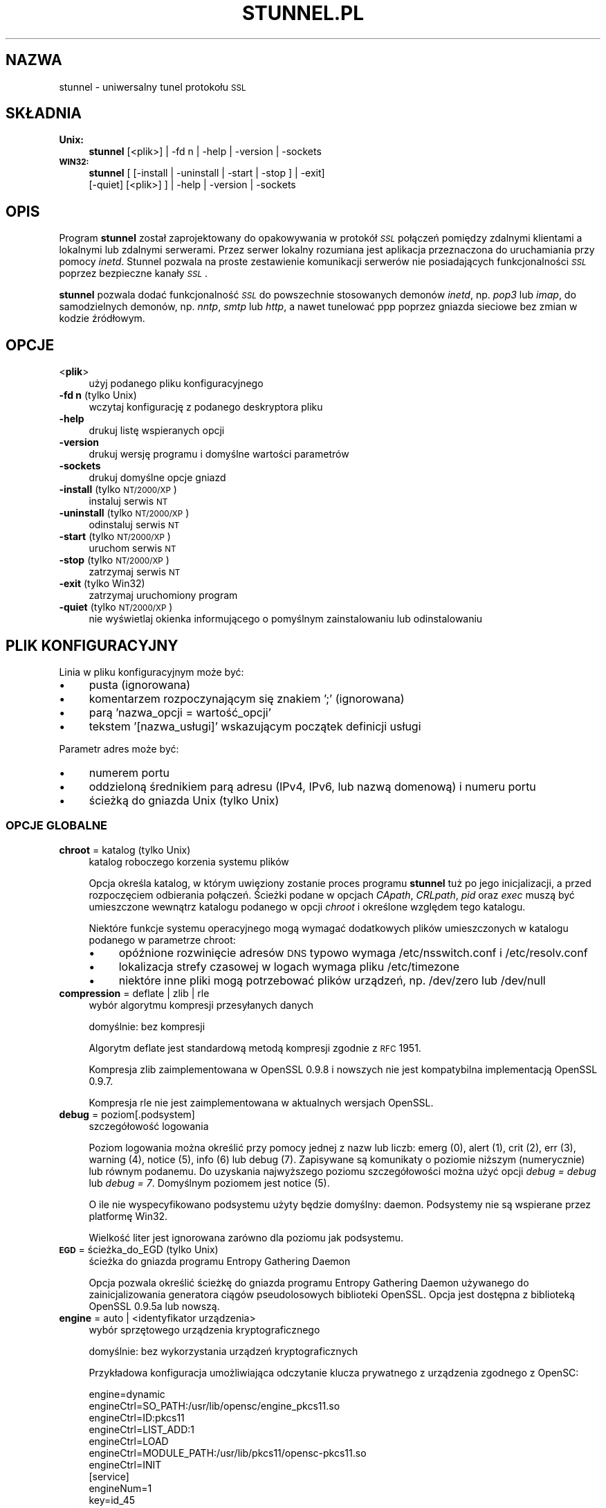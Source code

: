 .\" Automatically generated by Pod::Man 2.22 (Pod::Simple 3.07)
.\"
.\" Standard preamble:
.\" ========================================================================
.de Sp \" Vertical space (when we can't use .PP)
.if t .sp .5v
.if n .sp
..
.de Vb \" Begin verbatim text
.ft CW
.nf
.ne \\$1
..
.de Ve \" End verbatim text
.ft R
.fi
..
.\" Set up some character translations and predefined strings.  \*(-- will
.\" give an unbreakable dash, \*(PI will give pi, \*(L" will give a left
.\" double quote, and \*(R" will give a right double quote.  \*(C+ will
.\" give a nicer C++.  Capital omega is used to do unbreakable dashes and
.\" therefore won't be available.  \*(C` and \*(C' expand to `' in nroff,
.\" nothing in troff, for use with C<>.
.tr \(*W-
.ds C+ C\v'-.1v'\h'-1p'\s-2+\h'-1p'+\s0\v'.1v'\h'-1p'
.ie n \{\
.    ds -- \(*W-
.    ds PI pi
.    if (\n(.H=4u)&(1m=24u) .ds -- \(*W\h'-12u'\(*W\h'-12u'-\" diablo 10 pitch
.    if (\n(.H=4u)&(1m=20u) .ds -- \(*W\h'-12u'\(*W\h'-8u'-\"  diablo 12 pitch
.    ds L" ""
.    ds R" ""
.    ds C` ""
.    ds C' ""
'br\}
.el\{\
.    ds -- \|\(em\|
.    ds PI \(*p
.    ds L" ``
.    ds R" ''
'br\}
.\"
.\" Escape single quotes in literal strings from groff's Unicode transform.
.ie \n(.g .ds Aq \(aq
.el       .ds Aq '
.\"
.\" If the F register is turned on, we'll generate index entries on stderr for
.\" titles (.TH), headers (.SH), subsections (.SS), items (.Ip), and index
.\" entries marked with X<> in POD.  Of course, you'll have to process the
.\" output yourself in some meaningful fashion.
.ie \nF \{\
.    de IX
.    tm Index:\\$1\t\\n%\t"\\$2"
..
.    nr % 0
.    rr F
.\}
.el \{\
.    de IX
..
.\}
.\" ========================================================================
.\"
.IX Title "STUNNEL.PL 8"
.TH STUNNEL.PL 8 "2012.09.20" "4.54" "stunnel"
.\" For nroff, turn off justification.  Always turn off hyphenation; it makes
.\" way too many mistakes in technical documents.
.if n .ad l
.nh
.SH "NAZWA"
.IX Header "NAZWA"
stunnel \- uniwersalny tunel protokołu \s-1SSL\s0
.SH "SKŁADNIA"
.IX Header "SKŁADNIA"
.IP "\fBUnix:\fR" 4
.IX Item "Unix:"
\&\fBstunnel\fR [<plik>] | \-fd n | \-help | \-version | \-sockets
.IP "\fB\s-1WIN32:\s0\fR" 4
.IX Item "WIN32:"
\&\fBstunnel\fR [ [\-install | \-uninstall | \-start | \-stop ] | \-exit]
    [\-quiet] [<plik>] ] | \-help | \-version | \-sockets
.SH "OPIS"
.IX Header "OPIS"
Program \fBstunnel\fR został zaprojektowany do opakowywania w protokół \fI\s-1SSL\s0\fR
połączeń pomiędzy zdalnymi klientami a lokalnymi lub zdalnymi serwerami.
Przez serwer lokalny rozumiana jest aplikacja przeznaczona do uruchamiania
przy pomocy \fIinetd\fR.
Stunnel pozwala na proste zestawienie komunikacji serwerów nie posiadających
funkcjonalności \fI\s-1SSL\s0\fR poprzez bezpieczne kanały \fI\s-1SSL\s0\fR.
.PP
\&\fBstunnel\fR pozwala dodać funkcjonalność \fI\s-1SSL\s0\fR do powszechnie stosowanych
demonów \fIinetd\fR, np. \fIpop3\fR lub \fIimap\fR, do samodzielnych demonów,
np. \fInntp\fR, \fIsmtp\fR lub \fIhttp\fR, a nawet tunelować ppp poprzez gniazda sieciowe
bez zmian w kodzie źródłowym.
.SH "OPCJE"
.IX Header "OPCJE"
.IP "<\fBplik\fR>" 4
.IX Item "<plik>"
użyj podanego pliku konfiguracyjnego
.IP "\fB\-fd n\fR (tylko Unix)" 4
.IX Item "-fd n (tylko Unix)"
wczytaj konfigurację z podanego deskryptora pliku
.IP "\fB\-help\fR" 4
.IX Item "-help"
drukuj listę wspieranych opcji
.IP "\fB\-version\fR" 4
.IX Item "-version"
drukuj wersję programu i domyślne wartości parametrów
.IP "\fB\-sockets\fR" 4
.IX Item "-sockets"
drukuj domyślne opcje gniazd
.IP "\fB\-install\fR (tylko \s-1NT/2000/XP\s0)" 4
.IX Item "-install (tylko NT/2000/XP)"
instaluj serwis \s-1NT\s0
.IP "\fB\-uninstall\fR (tylko \s-1NT/2000/XP\s0)" 4
.IX Item "-uninstall (tylko NT/2000/XP)"
odinstaluj serwis \s-1NT\s0
.IP "\fB\-start\fR (tylko \s-1NT/2000/XP\s0)" 4
.IX Item "-start (tylko NT/2000/XP)"
uruchom serwis \s-1NT\s0
.IP "\fB\-stop\fR (tylko \s-1NT/2000/XP\s0)" 4
.IX Item "-stop (tylko NT/2000/XP)"
zatrzymaj serwis \s-1NT\s0
.IP "\fB\-exit\fR (tylko Win32)" 4
.IX Item "-exit (tylko Win32)"
zatrzymaj uruchomiony program
.IP "\fB\-quiet\fR (tylko \s-1NT/2000/XP\s0)" 4
.IX Item "-quiet (tylko NT/2000/XP)"
nie wyświetlaj okienka informującego o pomyślnym zainstalowaniu lub
odinstalowaniu
.SH "PLIK KONFIGURACYJNY"
.IX Header "PLIK KONFIGURACYJNY"
Linia w pliku konfiguracyjnym może być:
.IP "\(bu" 4
pusta (ignorowana)
.IP "\(bu" 4
komentarzem rozpoczynającym się znakiem ';' (ignorowana)
.IP "\(bu" 4
parą 'nazwa_opcji = wartość_opcji'
.IP "\(bu" 4
tekstem '[nazwa_usługi]' wskazującym początek definicji usługi
.PP
Parametr adres może być:
.IP "\(bu" 4
numerem portu
.IP "\(bu" 4
oddzieloną średnikiem parą adresu (IPv4, IPv6, lub nazwą domenową) i numeru portu
.IP "\(bu" 4
ścieżką do gniazda Unix (tylko Unix)
.SS "\s-1OPCJE\s0 \s-1GLOBALNE\s0"
.IX Subsection "OPCJE GLOBALNE"
.IP "\fBchroot\fR = katalog (tylko Unix)" 4
.IX Item "chroot = katalog (tylko Unix)"
katalog roboczego korzenia systemu plików
.Sp
Opcja określa katalog, w którym uwięziony zostanie proces programu
\&\fBstunnel\fR tuż po jego inicjalizacji, a przed rozpoczęciem odbierania
połączeń.  Ścieżki podane w opcjach \fICApath\fR, \fICRLpath\fR, \fIpid\fR
oraz \fIexec\fR muszą być umieszczone wewnątrz katalogu podanego w opcji
\&\fIchroot\fR i określone względem tego katalogu.
.Sp
Niektóre funkcje systemu operacyjnego mogą wymagać dodatkowych plików umieszczonych w katalogu podanego w parametrze chroot:
.RS 4
.IP "\(bu" 4
opóźnione rozwinięcie adresów \s-1DNS\s0 typowo wymaga /etc/nsswitch.conf i /etc/resolv.conf
.IP "\(bu" 4
lokalizacja strefy czasowej w logach wymaga pliku /etc/timezone
.IP "\(bu" 4
niektóre inne pliki mogą potrzebować plików urządzeń, np. /dev/zero lub /dev/null
.RE
.RS 4
.RE
.IP "\fBcompression\fR = deflate | zlib | rle" 4
.IX Item "compression = deflate | zlib | rle"
wybór algorytmu kompresji przesyłanych danych
.Sp
domyślnie: bez kompresji
.Sp
Algorytm deflate jest standardową metodą kompresji zgodnie z \s-1RFC\s0 1951.
.Sp
Kompresja zlib zaimplementowana w OpenSSL 0.9.8 i nowszych nie jest
kompatybilna implementacją OpenSSL 0.9.7.
.Sp
Kompresja rle nie jest zaimplementowana w aktualnych wersjach OpenSSL.
.IP "\fBdebug\fR = poziom[.podsystem]" 4
.IX Item "debug = poziom[.podsystem]"
szczegółowość logowania
.Sp
Poziom logowania można określić przy pomocy jednej z nazw lub liczb:
emerg (0), alert (1), crit (2), err (3), warning (4), notice (5),
info (6) lub debug (7).
Zapisywane są komunikaty o poziomie niższym (numerycznie) lub równym podanemu.
Do uzyskania najwyższego poziomu szczegółowości można użyć opcji
\&\fIdebug = debug\fR lub \fIdebug = 7\fR.  Domyślnym poziomem jest notice (5).
.Sp
O ile nie wyspecyfikowano podsystemu użyty będzie domyślny: daemon.
Podsystemy nie są wspierane przez platformę Win32.
.Sp
Wielkość liter jest ignorowana zarówno dla poziomu jak podsystemu.
.IP "\fB\s-1EGD\s0\fR = ścieżka_do_EGD (tylko Unix)" 4
.IX Item "EGD = ścieżka_do_EGD (tylko Unix)"
ścieżka do gniazda programu Entropy Gathering Daemon
.Sp
Opcja pozwala określić ścieżkę do gniazda programu Entropy Gathering Daemon
używanego do zainicjalizowania generatora ciągów pseudolosowych biblioteki
OpenSSL.  Opcja jest dostępna z biblioteką OpenSSL 0.9.5a lub nowszą.
.IP "\fBengine\fR = auto | <identyfikator urządzenia>" 4
.IX Item "engine = auto | <identyfikator urządzenia>"
wybór sprzętowego urządzenia kryptograficznego
.Sp
domyślnie: bez wykorzystania urządzeń kryptograficznych
.Sp
Przykładowa konfiguracja umożliwiająca odczytanie klucza prywatnego z
urządzenia zgodnego z OpenSC:
.Sp
.Vb 7
\&    engine=dynamic
\&    engineCtrl=SO_PATH:/usr/lib/opensc/engine_pkcs11.so
\&    engineCtrl=ID:pkcs11
\&    engineCtrl=LIST_ADD:1
\&    engineCtrl=LOAD
\&    engineCtrl=MODULE_PATH:/usr/lib/pkcs11/opensc\-pkcs11.so
\&    engineCtrl=INIT
\&
\&    [service]
\&    engineNum=1
\&    key=id_45
.Ve
.IP "\fBengineCtrl\fR = <command>[:<parameter>]" 4
.IX Item "engineCtrl = <command>[:<parameter>]"
konfiguracja urządzenia kryptograficznego
.Sp
Specjalne komendy \*(L"\s-1LOAD\s0\*(R" i \*(L"\s-1INIT\s0\*(R" pozwalają na załadowanie i inicjalizację
modułu kryptograficznego urządzenia.
.IP "\fBfips\fR = yes | no" 4
.IX Item "fips = yes | no"
Włącz lub wyłącz tryb \s-1FIPS\s0 140\-2.
.Sp
Opcja pozwala wyłączyć wejście w tryb \s-1FIPS\s0, jeśli stunnel został skompilowany
ze wsparciem dla \s-1FIPS\s0 140\-2.
.Sp
domyślnie: yes (pracuj w trybie \s-1FIPS\s0 140\-2)
.IP "\fBforeground\fR = yes | no (tylko Unix)" 4
.IX Item "foreground = yes | no (tylko Unix)"
tryb pierwszoplanowy
.Sp
Użycie tej opcji powoduje, że \fIstunnel\fR nie przechodzi w tło logując
swoje komunikaty na konsolę zamiast przez \fIsyslog\fR (o ile nie użyto
opcji \fIoutput\fR).
.IP "\fBoutput\fR = plik" 4
.IX Item "output = plik"
plik, do którego dopisane zostaną logi
.Sp
Użycie tej opcji powoduje dopisanie logów do podanego pliku.
.Sp
Do kierowaniakomunikatów na standardowe wyjście (na przykład po to, żeby
zalogować je programem splogger z pakietu daemontools) można podać jako
parametr urządzenie /dev/stdout.
.IP "\fBpid\fR = plik (tylko Unix)" 4
.IX Item "pid = plik (tylko Unix)"
położenie pliku z numerem procesu
.Sp
Jeżeli argument jest pusty plik nie zostanie stworzony.
.Sp
Jeżeli zdefiniowano katalog \fIchroot\fR, to ścieżka do \fIpid\fR jest określona
względem tego katalogu.
.IP "\fBRNDbytes\fR = liczba_bajtów" 4
.IX Item "RNDbytes = liczba_bajtów"
liczba bajtów do zainicjowania generatora pseudolosowego
.Sp
W wersjach biblioteki OpenSSL starszych niż 0.9.5a opcja ta określa
również liczbę bajtów wystarczających do zainicjowania \s-1PRNG\s0.
Nowsze wersje biblioteki mają wbudowaną funkcję określającą, czy
dostarczona ilość losowości jest wystarczająca do zainicjowania generatora.
.IP "\fBRNDfile\fR = plik" 4
.IX Item "RNDfile = plik"
ścieżka do pliku zawierającego losowe dane
.Sp
Biblioteka OpenSSL użyje danych z tego pliku do zainicjowania
generatora pseudolosowego.
.IP "\fBRNDoverwrite\fR = yes | no" 4
.IX Item "RNDoverwrite = yes | no"
nadpisz plik nowymi wartościami pseudolosowymi
.Sp
domyślnie: yes (nadpisz)
.IP "\fBservice\fR = nazwa_serwisu (tylko Unix)" 4
.IX Item "service = nazwa_serwisu (tylko Unix)"
użyj parametru jako nazwy serwisu dla biblioteki \s-1TCP\s0 Wrapper w trybie \fIinetd\fR
.Sp
domyślnie: stunnel
.IP "\fBsetgid\fR = identyfikator_grupy (tylko Unix)" 4
.IX Item "setgid = identyfikator_grupy (tylko Unix)"
grupa z której prawami pracował będzie \fIstunnel\fR
.IP "\fBsetuid\fR = identyfikator_użytkownika (tylko Unix)" 4
.IX Item "setuid = identyfikator_użytkownika (tylko Unix)"
użytkownik, z którego prawami pracował będzie \fIstunnel\fR
.IP "\fBsocket\fR = a|l|r:option=value[:value]" 4
.IX Item "socket = a|l|r:option=value[:value]"
ustaw opcję na akceptującym/lokalnym/zdalnym gnieździe
.Sp
Dla opcji linger wartości mają postać l_onof:l_linger.
Dla opcji time wartości mają postać tv_sec:tv_usec.
.Sp
Przykłady:
.Sp
.Vb 10
\&    socket = l:SO_LINGER=1:60
\&        ustaw jednominutowe przeterminowanie
\&        przy zamykaniu lokalnego gniazda
\&    socket = r:SO_OOBINLINE=yes
\&        umieść dane pozapasmowe (out\-of\-band)
\&        bezpośrednio w strumieniu danych
\&        wejściowych dla zdalnych gniazd
\&    socket = a:SO_REUSEADDR=no
\&        zablokuj ponowne używanie portu
\&        (domyślnie włączone)
\&    socket = a:SO_BINDTODEVICE=lo
\&        przyjmuj połączenia wyłącznie na
\&        interfejsie zwrotnym (ang. loopback)
.Ve
.IP "\fBsyslog\fR = yes | no (tylko Unix)" 4
.IX Item "syslog = yes | no (tylko Unix)"
włącz logowanie poprzez mechanizm syslog
.Sp
domyślnie: yes (włącz)
.IP "\fBtaskbar\fR = yes | no (tylko \s-1WIN32\s0)" 4
.IX Item "taskbar = yes | no (tylko WIN32)"
włącz ikonkę w prawym dolnym rogu ekranu
.Sp
domyślnie: yes (włącz)
.SS "\s-1OPCJE\s0 USŁUG"
.IX Subsection "OPCJE USŁUG"
Każda sekcja konfiguracji usługi zaczyna się jej nazwą ujętą w nawias
kwadratowy.  Nazwa usługi używana jest do kontroli dostępu przez
bibliotekę libwrap (\s-1TCP\s0 wrappers) oraz pozwala rozróżnić poszczególne
usługi w logach.
.PP
Jeżeli \fBstunnel\fR ma zostać użyty w trybie \fIinetd\fR, gdzie za odebranie
połączenia odpowiada osobny program (zwykle \fIinetd\fR, \fIxinetd\fR
lub \fItcpserver\fR), należy przeczytać sekcję \fI\s-1TRYB\s0 \s-1INETD\s0\fR poniżej.
.IP "\fBaccept\fR = [adres:]port" 4
.IX Item "accept = [adres:]port"
nasłuchuje na połączenia na podanym adresie i porcie
.Sp
Jeżeli nie został podany adres, \fIstunnel\fR domyślnie nasłuchuje
na wszystkich adresach IPv4 lokalnych interfejsów.
.Sp
Aby nasłuchiwać na wszystkich adresach IPv6 należy użyć:
.Sp
.Vb 1
\&    accept = :::port
.Ve
.IP "\fBCApath\fR = katalog_CA" 4
.IX Item "CApath = katalog_CA"
katalog Centrum Certyfikacji
.Sp
Opcja określa katalog, w którym \fBstunnel\fR będzie szukał certyfikatów,
jeżeli użyta została opcja \fIverify\fR.  Pliki z certyfikatami muszą
posiadać specjalne nazwy \s-1XXXXXXXX\s0.0, gdzie \s-1XXXXXXXX\s0 jest skrótem
kryptograficznym reprezentacji \s-1DER\s0 nazwy podmiotu certyfikatu.
.Sp
Funkcja skrótu została zmieniona w wersji 1.0.0 biblioteki OpenSSL.
Należy wykonać c_rehash przy zmianie OpenSSL 0.x.x na 1.x.x.
.Sp
Jeżeli zdefiniowano katalog \fIchroot\fR, to ścieżka do \fICApath\fR jest określona
względem tego katalogu.
.IP "\fBCAfile\fR = plik_CA" 4
.IX Item "CAfile = plik_CA"
plik Centrum Certyfikacji
.Sp
Opcja pozwala określić położenie pliku zawierającego certyfikaty używane
przez opcję \fIverify\fR.
.IP "\fBcert\fR = plik_pem" 4
.IX Item "cert = plik_pem"
plik z łańcuchem certyfikatów
.Sp
Opcja określa położenie pliku zawierającego certyfikaty używane przez
program \fBstunnel\fR do uwierzytelnienia się przed drugą stroną połączenia.
Certyfikat jest konieczny, aby używać programu w trybie serwera.
W trybie klienta certyfikat jest opcjonalny.
.IP "\fBciphers\fR = lista_szyfrów" 4
.IX Item "ciphers = lista_szyfrów"
lista dozwolonych szyfrów \s-1SSL\s0
.Sp
Parametrem tej opcji jest lista szyfrów, które będą użyte przy
otwieraniu nowych połączeń \s-1SSL\s0, np.:  \s-1DES\-CBC3\-SHA:IDEA\-CBC\-MD5\s0
.IP "\fBclient\fR = yes | no" 4
.IX Item "client = yes | no"
tryb kliencki (zdalna usługa używa \s-1SSL\s0)
.Sp
domyślnie: no (tryb serwerowy)
.IP "\fBconnect\fR = [adres:]port" 4
.IX Item "connect = [adres:]port"
połącz się ze zdalnym serwerem na podany port
.Sp
Jeżeli nie został podany adres, \fIstunnel\fR domyślnie łączy się
z lokalnym serwerem.
.Sp
Komenda może byc użyta wielokrotnie w pojedynczej sekcji
celem zapewnienia wysokiej niezawodności lub rozłożenia
ruchu pomiędzy wiele serwerów.
.IP "\fBCRLpath\fR = katalog_CRL" 4
.IX Item "CRLpath = katalog_CRL"
katalog List Odwołanych Certyfikatów (\s-1CRL\s0)
.Sp
Opcja określa katalog, w którym \fBstunnel\fR będzie szukał list \s-1CRL\s0,
jeżeli użyta została opcja \fIverify\fR.  Pliki z listami \s-1CRL\s0 muszą
posiadać specjalne nazwy \s-1XXXXXXXX\s0.r0, gdzie \s-1XXXXXXXX\s0 jest skrótem
listy \s-1CRL\s0.
.Sp
Funkcja skrótu została zmieniona w wersji 1.0.0 biblioteki OpenSSL.
Należy wykonać c_rehash przy zmianie OpenSSL 0.x.x na 1.x.x.
.Sp
Jeżeli zdefiniowano katalog \fIchroot\fR, to ścieżka do \fICRLpath\fR jest określona
względem tego katalogu.
.IP "\fBCRLfile\fR = plik_CRL" 4
.IX Item "CRLfile = plik_CRL"
plik List Odwołanych Certyfikatów (\s-1CRL\s0)
.Sp
Opcja pozwala określić położenie pliku zawierającego listy \s-1CRL\s0 używane
przez opcję \fIverify\fR.
.IP "\fBcurve\fR = nid" 4
.IX Item "curve = nid"
krzywa dla \s-1ECDH\s0
.Sp
Listę dostępnych krzywych można uzyskać poleceniem:
.Sp
.Vb 1
\&    openssl ecparam \-list_curves
.Ve
.Sp
domyślnie: prime256v1
.IP "\fBdelay\fR = yes | no" 4
.IX Item "delay = yes | no"
opóźnij rozwinięcie adresu \s-1DNS\s0 podanego w opcji \fIconnect\fR
.Sp
Opcja jest przydatna przy dynamicznym \s-1DNS\s0, albo gdy usługa \s-1DNS\s0 nie jest
dostępna przy starcie programu stunnel (klient \s-1VPN\s0, połączenie wdzwaniane).
.IP "\fBengineNum\fR = <numer urządzenia>" 4
.IX Item "engineNum = <numer urządzenia>"
wybierz urządzenie do odczyta klucza prywatnego
.Sp
Urządzenia są numerowane od 1 w górę.
.IP "\fBexec\fR = ścieżka_do_programu" 4
.IX Item "exec = ścieżka_do_programu"
wykonaj lokalny program przystosowany do pracy z superdemonem inetd
.Sp
Jeżeli zdefiniowano katalog \fIchroot\fR, to ścieżka do \fIexec\fR jest określona
względem tego katalogu.
.ie n .IP "\fBexecargs\fR = $0 $1 $2 ..." 4
.el .IP "\fBexecargs\fR = \f(CW$0\fR \f(CW$1\fR \f(CW$2\fR ..." 4
.IX Item "execargs = $0 $1 $2 ..."
argumenty do opcji \fIexec\fR włącznie z nazwą programu ($0)
.Sp
Cytowanie nie jest wspierane w obecnej wersji programu.
Argumenty są rozdzielone dowolną liczbą białych znaków.
.IP "\fBfailover\fR = rr | prio" 4
.IX Item "failover = rr | prio"
Strategia wybierania serwerów wyspecyfikowanych parametrami \*(L"connect\*(R".
.Sp
.Vb 2
\&    rr (round robin) \- sprawiedliwe rozłożenie obciążenia
\&    prio (priority) \- użyj kolejności opcji w pliku konfiguracyjnym
.Ve
.Sp
domyślnie: rr
.IP "\fBident\fR = nazwa_użytkownika" 4
.IX Item "ident = nazwa_użytkownika"
weryfikuj nazwę zdalnego użytkownika korzystając z protokołu \s-1IDENT\s0 (\s-1RFC\s0 1413)
.IP "\fBkey\fR = plik_klucza" 4
.IX Item "key = plik_klucza"
klucz prywatny do certyfikatu podanego w opcji \fIcert\fR
.Sp
Klucz prywatny jest potrzebny do uwierzytelnienia właściciela certyfikatu.
Ponieważ powinien on być zachowany w tajemnicy, prawa do jego odczytu
powinien mieć wyłącznie właściciel pliku.  W systemie Unix można to osiągnąć
komendą:
.Sp
.Vb 1
\&    chmod 600 keyfile
.Ve
.Sp
domyślnie: wartość opcji \fIcert\fR
.IP "\fBlibwrap\fR = yes | no" 4
.IX Item "libwrap = yes | no"
włącz lub wyłącz korzystanie z /etc/hosts.allow i /etc/hosts.deny.
.Sp
domyślnie: yes
.IP "\fBlocal\fR = serwer" 4
.IX Item "local = serwer"
\&\s-1IP\s0 źródła do nawiązywania zdalnych połączeń
.Sp
Domyślnie używane jest \s-1IP\s0 najbardziej zewnętrznego interfejsu w stronę
serwera, do którego nawiązywane jest połączenie.
.IP "\fBsni\fR = nazwa_usługi:nazwa_serwera (tryb serwera)" 4
.IX Item "sni = nazwa_usługi:nazwa_serwera (tryb serwera)"
Użyj usługi jako podrzędnej (virtualnego serwera) dla rozszerzenia \s-1TLS\s0 Server
Name Indication (\s-1RFC\s0 3546).
.Sp
\&\fInazwa_usługi\fR wskazuje usługę nadrzędną, która odbiera połączenia od klientów
przy pomocy opcji \fIaccept\fR.  \fInazwa_serwera\fR wskazuje nazwę serwera
wirtualnego.  Z pojedyńczą usługą nadrzędną powiązane jest zwykle wiele usług
podrzędnych.  Opcja \fIsni\fR może być rownież użyta wielokrotnie w ramach jednej
usługi podrzędnej.
.Sp
Zarówno usługa nadrzędna jak i podrzędna nie może być skonfigurowana w trybie
klienckim.  Opcja \fIconnect\fR usługi podrzędnej jest ignorowana w połączeniu z
opcją \fIprotocol\fR, gdyż połączenie do zdalnego serwera jest w tym wypadku
nawiązywane przed negocjacją \s-1TLS\s0.  Uwierzytelnienie przy pomocy biblioteki
libwrap jest realizowane dwukrotnie: najpierw dla usługi nadrzędnej po
odebraniu połączenia \s-1TCP\s0, a następnie dla usługi podrzędnej podczas negocjacji
\&\s-1TLS\s0.
.Sp
Opcja \fIsni\fR jest dostępna począwszy od wersji 1.0.0 biblioteki OpenSSL.
.IP "\fBsni\fR = nazwa_serwera (tryb klienta)" 4
.IX Item "sni = nazwa_serwera (tryb klienta)"
Użyj parametru jako wartości rozszerzenia \s-1TLS\s0 Server Name Indication
(\s-1RFC\s0 3546).
.Sp
Opcja \fIsni\fR jest dostępna począwszy od wersji 1.0.0 biblioteki OpenSSL.
.IP "\fB\s-1OCSP\s0\fR = \s-1URL\s0" 4
.IX Item "OCSP = URL"
serwer \s-1OCSP\s0 do weryfikacji certyfikatów
.IP "\fBOCSPflag\fR = flaga" 4
.IX Item "OCSPflag = flaga"
flaga serwera \s-1OCSP\s0
.Sp
aktualnie wspierane flagi: \s-1NOCERTS\s0, \s-1NOINTERN\s0 \s-1NOSIGS\s0, \s-1NOCHAIN\s0, \s-1NOVERIFY\s0,
\&\s-1NOEXPLICIT\s0, \s-1NOCASIGN\s0, \s-1NODELEGATED\s0, \s-1NOCHECKS\s0, \s-1TRUSTOTHER\s0, \s-1RESPID_KEY\s0, \s-1NOTIME\s0
.Sp
Aby wyspecyfikować kilka flag należy użyć \fIOCSPflag\fR wielokrotnie.
.IP "\fBoptions\fR = opcje_SSL" 4
.IX Item "options = opcje_SSL"
opcje biblioteki OpenSSL
.Sp
Parametrem jest nazwa opcji zgodnie z opisem w \fI\fISSL_CTX_set_options\fI\|(3ssl)\fR,
ale bez przedrostka \fI\s-1SSL_OP_\s0\fR.
Aby wyspecyfikować kilka opcji należy użyć \fIoptions\fR wielokrotnie.
.Sp
Na przykład dla zachowania kompatybilności z błędami implementacji \s-1SSL\s0
w programie Eudora można użyć opcji:
.Sp
.Vb 1
\&    options = DONT_INSERT_EMPTY_FRAGMENTS
.Ve
.IP "\fBprotocol\fR = protokół" 4
.IX Item "protocol = protokół"
negocjuj \s-1SSL\s0 podanym protokołem aplikacyjnym (np. \fIstarttls\fR lub \fIstls\fR)
.Sp
Opcji \fIprotocol\fR nie należy używać z szyfrowaniem \s-1SSL\s0 na osobnym porcie.
.Sp
Aktualnie wspierane protokoły:
.RS 4
.IP "\fIcifs\fR" 4
.IX Item "cifs"
Unieudokumentowane rozszerzenie protokołu \s-1CIFS\s0 wspierane przez serwer Samba.
Wsparcie dla tego rozrzeczenia zostało zarzucone w wersji 3.0.0 serwera Samba.
.IP "\fIconnect\fR" 4
.IX Item "connect"
Negocjacja \s-1RFC\s0 2817 \- \fIUpgrading to \s-1TLS\s0 Within \s-1HTTP/1\s0.1\fR, rozdział 5.2 \- \fIRequesting a Tunnel with \s-1CONNECT\s0\fR
.Sp
Ten protokół jest wspierany wyłącznie w trybie klienckim.
.IP "\fIimap\fR" 4
.IX Item "imap"
Negocjacja \s-1RFC\s0 2595 \- \fIUsing \s-1TLS\s0 with \s-1IMAP\s0, \s-1POP3\s0 and \s-1ACAP\s0\fR
.IP "\fInntp\fR" 4
.IX Item "nntp"
Negocjacja \s-1RFC\s0 4642 \- \fIUsing Transport Layer Security (\s-1TLS\s0) with Network News Transfer Protocol (\s-1NNTP\s0)\fR
.Sp
Ten protokół jest wspierany wyłącznie w trybie klienckim.
.IP "\fIpgsql\fR" 4
.IX Item "pgsql"
Negocjacja http://www.postgresql.org/docs/8.3/static/protocol\-flow.html#AEN73982
.IP "\fIpop3\fR" 4
.IX Item "pop3"
Negocjacja \s-1RFC\s0 2449 \- \fI\s-1POP3\s0 Extension Mechanism\fR
.IP "\fIproxy\fR" 4
.IX Item "proxy"
Przekazywanie adresu \s-1IP\s0 haproxy http://haproxy.1wt.eu/download/1.5/doc/proxy\-protocol.txt
.IP "\fIsmtp\fR" 4
.IX Item "smtp"
Negocjacja \s-1RFC\s0 2487 \- \fI\s-1SMTP\s0 Service Extension for Secure \s-1SMTP\s0 over \s-1TLS\s0\fR
.RE
.RS 4
.RE
.IP "\fBprotocolAuthentication\fR = uwierzytelnienie" 4
.IX Item "protocolAuthentication = uwierzytelnienie"
rodzaj uwierzytelnienia do negocjacji protokołu
.Sp
aktualnie wspierane: basic, \s-1NTLM\s0
.Sp
Obecnie typ uwierzytelnienia ma zastosowanie wyłącznie w protokole 'connect'.
.Sp
domyślnie: basic
.IP "\fBprotocolHost\fR = adres:port" 4
.IX Item "protocolHost = adres:port"
adres docelowy do negocjacji protokołu
.IP "\fBprotocolPassword\fR = hasło" 4
.IX Item "protocolPassword = hasło"
hasło do negocjacji protokołu
.IP "\fBprotocolUsername\fR = użytkownik" 4
.IX Item "protocolUsername = użytkownik"
nazwa użytkownika do negocjacji protokołu
.IP "\fBpty\fR = yes | no (tylko Unix)" 4
.IX Item "pty = yes | no (tylko Unix)"
alokuj pseudoterminal dla programu uruchamianego w opcji 'exec'
.IP "\fBrenegotiation\fR = yes | no" 4
.IX Item "renegotiation = yes | no"
pozwalaj na renegocjację \s-1SSL\s0
.Sp
Wśród zastosowań renegocjacji \s-1SSL\s0 są niektóre scenariusze uwierzytelnienia,
oraz renegocjacja kluczy dla długotrwałych połączeń.
.Sp
Z drugiej strony własność na może ułatwić trywialny atak DoS poprzez
wygenerowanie obciążenia procesora:
.Sp
http://vincent.bernat.im/en/blog/2011\-ssl\-dos\-mitigation.html
.Sp
Warto zauważyć, że zablokowanie renegocjacji \s-1SSL\s0 nie zebezpiecza w pełni
przed opisanym problemem.
.Sp
domyślnie: yes (o ile wspierane przez OpenSSL)
.IP "\fBreset\fR = yes | no" 4
.IX Item "reset = yes | no"
sygnalizuj wystąpienie błędu przy pomocy flagi \s-1TCP\s0 \s-1RST\s0
.Sp
Ta opcja nie jest wspierana na niektórych platformach.
.Sp
domyślnie: yes
.IP "\fBretry\fR = yes | no" 4
.IX Item "retry = yes | no"
połącz ponownie sekcję connect+exec po rozłączeniu
.Sp
domyślnie: no
.IP "\fBsessionCacheSize\fR = rozmiar" 4
.IX Item "sessionCacheSize = rozmiar"
rozmiar pamięci podręcznej sesji \s-1SSL\s0
.Sp
Parametr określa maksymalną liczbę pozycji wewnętrznej pamięci podręcznej
sesji.
.Sp
Wartość 0 oznacza brak ograniczenia rozmiaru.  Nie jest to zalecane dla
systemów produkcyjnych z uwagi na ryzyko ataku DoS przez wyczerpanie pamięci
\&\s-1RAM\s0.
.IP "\fBsessionCacheTimeout\fR = czas" 4
.IX Item "sessionCacheTimeout = czas"
przeterminowanie pamięci podręcznej sesji \s-1SSL\s0
.Sp
Parametr określa czas w sekundach, po którym sesja \s-1SSL\s0 zostanie usunięta z
pamięci podręcznej.
.IP "\fBsessiond\fR = adres:port" 4
.IX Item "sessiond = adres:port"
adres sessiond \- servera cache sesji \s-1SSL\s0
.IP "\fBsslVersion\fR = wersja" 4
.IX Item "sslVersion = wersja"
wersja protokołu \s-1SSL\s0
.Sp
Dozwolone opcje: all, SSLv2, SSLv3, TLSv1, TLSv1.1, TLSv1.2
.IP "\fBstack\fR = liczba_bajtów (z wyjątkiem modelu \s-1FORK\s0)" 4
.IX Item "stack = liczba_bajtów (z wyjątkiem modelu FORK)"
rozmiar stosu procesora wątku
.IP "\fBTIMEOUTbusy\fR = liczba_sekund" 4
.IX Item "TIMEOUTbusy = liczba_sekund"
czas oczekiwania na spodziewane dane
.IP "\fBTIMEOUTclose\fR = liczba_sekund" 4
.IX Item "TIMEOUTclose = liczba_sekund"
czas oczekiwania na close_notify (ustaw na 0, jeżeli klientem jest \s-1MSIE\s0)
.IP "\fBTIMEOUTconnect\fR = liczba_sekund" 4
.IX Item "TIMEOUTconnect = liczba_sekund"
czas oczekiwania na nawiązanie połączenia
.IP "\fBTIMEOUTidle\fR = liczba_sekund" 4
.IX Item "TIMEOUTidle = liczba_sekund"
maksymalny czas utrzymywania bezczynnego połączenia
.IP "\fBtransparent\fR = none | source | destination | both (tylko Unix)" 4
.IX Item "transparent = none | source | destination | both (tylko Unix)"
tryb przezroczystego proxy na wspieranych platformach
.Sp
Wspierane opcje:
.RS 4
.IP "\fBnone\fR" 4
.IX Item "none"
Zablokuj wsparcie dla przezroczystago proxy.  Jest to wartość domyślna.
.IP "\fBsource\fR" 4
.IX Item "source"
Przepisz adres, aby nawiązywane połączenie wydawało się pochodzić
bezpośrednio od klienta, a nie od programu \fIstunnel\fR.
.Sp
Opcja jest aktualnie obsługiwana w:
.RS 4
.IP "Trybie zdalnym (opcja \fIconnect\fR) w systemie \fILinux >=2.6.28\fR" 4
.IX Item "Trybie zdalnym (opcja connect) w systemie Linux >=2.6.28"
Konfiguracja wymaga następujących ustawień iptables oraz routingu
(na przykład w pliku /etc/rc.local lub analogicznym):
.Sp
.Vb 7
\&    iptables \-t mangle \-N DIVERT
\&    iptables \-t mangle \-A PREROUTING \-p tcp \-m socket \-j DIVERT
\&    iptables \-t mangle \-A DIVERT \-j MARK \-\-set\-mark 1
\&    iptables \-t mangle \-A DIVERT \-j ACCEPT
\&    ip rule add fwmark 1 lookup 100
\&    ip route add local 0.0.0.0/0 dev lo table 100
\&    echo 0 >/proc/sys/net/ipv4/conf/lo/rp_filter
.Ve
.Sp
Konfiguracja ta wymaga, aby \fBstunnel\fR był wykonywany jako root i bez opcji \fIsetuid\fR.
.IP "Trybie zdalnym (opcja \fIconnect\fR) w systemie \fILinux 2.2.x\fR" 4
.IX Item "Trybie zdalnym (opcja connect) w systemie Linux 2.2.x"
Konfiguracja ta wymaga skompilowania jądra z opcją \fItransparent proxy\fR.
Docelowa usługa musi być umieszczona na osobnej maszynie, do której routing
kierowany jest poprzez serwer stunnela.
.Sp
Dodatkowo \fBstunnel\fR powinien być wykonywany jako root i bez opcji \fIsetuid\fR.
.IP "Trybie zdalnym (opcja \fIconnect\fR) w systemie \fIFreeBSD >=8.0\fR" 4
.IX Item "Trybie zdalnym (opcja connect) w systemie FreeBSD >=8.0"
Konfiguracja ta wymaga skonfigurowania firewalla i routingu.
\&\fBstunnel\fR musi być wykonywany jako root i bez opcji \fIsetuid\fR.
.IP "Trybie lokalnym (opcja \fIexec\fR)" 4
.IX Item "Trybie lokalnym (opcja exec)"
Konfiguracja ta jest realizowana przy pomocy biblioteki \fIlibstunnel.so\fR.
Do załadowania biblioteki wykorzystywana jest zmienna środowiskowa _RLD_LIST na
platformie Tru64 lub \s-1LD_PRELOAD\s0 na innych platformach.
.RE
.RS 4
.RE
.IP "\fIdestination\fR" 4
.IX Item "destination"
Oryginalny adres docelowy jest używany zamiast opcji \fIconnect\fR.
.Sp
Przykładowana konfiguracja przezroczystego adresu docelowego:
.Sp
.Vb 4
\&    [transparent]
\&    client=yes
\&    accept=<port_stunnela>
\&    transparent=destination
.Ve
.Sp
Konfiguracja wymaga następujących ustawień iptables
(na przykład w pliku /etc/rc.local lub analogicznym):
.Sp
.Vb 2
\&    /sbin/iptables \-I INPUT \-i eth0 \-p tcp \-\-dport <port_stunnela> \-j ACCEPT
\&    /sbin/iptables \-t nat \-I PREROUTING \-i eth0 \-p tcp \-\-dport <port_przekierowany> \-j DNAT \-\-to\-destination <lokalne_ip>:<port_stunnela>
.Ve
.Sp
Przezroczysty adres docelowy jest aktualnie wspierany wyłącznie w systemie Linux.
.IP "\fIboth\fR" 4
.IX Item "both"
Użyj przezroczystego proxy zarówno dla adresu źródłowego jak i docelowego.
.RE
.RS 4
.Sp
Dla zapewnienia kompatybilności z wcześniejszymim wersjami wspierane są dwie
dodatkowe opcje:
.IP "\fIyes\fR" 4
.IX Item "yes"
Opcja została przemianowana na \fIsource\fR.
.IP "\fIno\fR" 4
.IX Item "no"
Opcja została przemianowana na \fInone\fR.
.RE
.RS 4
.RE
.IP "\fBverify\fR = poziom" 4
.IX Item "verify = poziom"
weryfikuj certyfikat drugiej strony połączenia
.RS 4
.IP "\fIpoziom 0\fR" 4
.IX Item "poziom 0"
zarządaj certyfikatu i zignoruj go
.IP "\fIpoziom 1\fR" 4
.IX Item "poziom 1"
weryfikuj, jeżeli został przedstawiony
.IP "\fIpoziom 2\fR" 4
.IX Item "poziom 2"
weryfikuj z zainstalowanym certyfikatem Centrum Certyfikacji
.IP "\fIpoziom 3\fR" 4
.IX Item "poziom 3"
weryfikuj z lokalnie zainstalowanym certyfikatem drugiej strony
.IP "\fIpoziom 4\fR" 4
.IX Item "poziom 4"
weryfikuj z certyfikatem drugiej strony ignorując łańcuch \s-1CA\s0
.IP "\fIdomyślnie\fR" 4
.IX Item "domyślnie"
nie weryfikuj
.RE
.RS 4
.RE
.SH "ZWRACANA WARTOŚĆ"
.IX Header "ZWRACANA WARTOŚĆ"
\&\fBstunnel\fR zwraca zero w przypadku sukcesu, lub wartość niezerową
w przypadku błędu.
.SH "SIGNAŁY"
.IX Header "SIGNAŁY"
Następujące sygnały mogą być użyte do sterowania programem w systemie Unix:
.IP "\s-1SIGHUP\s0" 4
.IX Item "SIGHUP"
Załaduj ponownie plik konfiguracyjny.
.Sp
Niektóre globalne opcje nie będą przeładowane:
.RS 4
.IP "\(bu" 4
chroot
.IP "\(bu" 4
foreground
.IP "\(bu" 4
pid
.IP "\(bu" 4
setgid
.IP "\(bu" 4
setuid
.RE
.RS 4
.Sp
Jeżeli wykorzystywana jest opcja 'setuid' stunnel nie będzie mógł załadować
ponownie konfiguracji wykorzystującej uprzywilejowane (<1024) porty.
.Sp
Jeżeli wykorzystywana jest opcja 'chroot' stunnel będzie szukał wszystkich
potrzebnych plików (łącznie z plikiem konfiguracyjnym, certyfikatami, logiem i
plikiem pid) wewnątrz katalogu wskazanego przez 'chroot'.
.RE
.IP "\s-1SIGUSR1\s0" 4
.IX Item "SIGUSR1"
Zamknij i otwórz ponownie log.
Funkcja ta może zostać użyta w skrypcie rotującym log programu stunnel.
.IP "\s-1SIGTERM\s0, \s-1SIGQUIT\s0, \s-1SIGINT\s0" 4
.IX Item "SIGTERM, SIGQUIT, SIGINT"
Zakończ działanie programu.
.PP
Skutek wysłania innych sygnałów jest niezdefiniowany.
.SH "PRZYKŁADY"
.IX Header "PRZYKŁADY"
Szyfrowanie połączeń do lokalnego serwera \fIimapd\fR można użyć:
.PP
.Vb 4
\&    [imapd]
\&    accept = 993
\&    exec = /usr/sbin/imapd
\&    execargs = imapd
.Ve
.PP
albo w trybie zdalnym:
.PP
.Vb 3
\&    [imapd]
\&    accept = 993
\&    connect = 143
.Ve
.PP
W połączeniu z programem \fIpppd\fR \fBstunnel\fR pozwala zestawić prosty \s-1VPN\s0.
Po stronie serwera nasłuchującego na porcie 2020 jego konfiguracja
może wyglądać następująco:
.PP
.Vb 5
\&    [vpn]
\&    accept = 2020
\&    exec = /usr/sbin/pppd
\&    execargs = pppd local
\&    pty = yes
.Ve
.PP
Poniższy plik konfiguracyjny może być wykorzystany do uruchomienia
programu \fBstunnel\fR w trybie \fIinetd\fR.  Warto zauważyć, że w pliku
konfiguracyjnym nie ma sekcji \fI[nazwa_usługi]\fR.
.PP
.Vb 2
\&    exec = /usr/sbin/imapd
\&    execargs = imapd
.Ve
.SH "NOTKI"
.IX Header "NOTKI"
.SS "\s-1OGRANICZENIA\s0"
.IX Subsection "OGRANICZENIA"
\&\fIstunnel\fR nie może być używany do szyfrowania protokołu \fI\s-1FTP\s0\fR,
ponieważ do przesyłania poszczególnych plików używa on dodatkowych
połączeń otwieranych na portach o dynamicznie przydzielanych numerach.
Istnieją jednak specjalne wersje klientów i serwerów \s-1FTP\s0 pozwalające
na szyfrowanie przesyłanych danych przy pomocy protokołu \fI\s-1SSL\s0\fR.
.SS "\s-1TRYB\s0 \s-1INETD\s0 (tylko Unix)"
.IX Subsection "TRYB INETD (tylko Unix)"
W większości zastosowań \fBstunnel\fR samodzielnie nasłuchuje na porcie
podanym w pliku konfiguracyjnym i tworzy połączenie z innym portem
podanym w opcji \fIconnect\fR lub nowym programem podanym w opcji \fIexec\fR.
Niektórzy wolą jednak wykorzystywać oddzielny program, który odbiera
połączenia, po czym uruchamia program \fBstunnel\fR.  Przykładami takich
programów są inetd, xinetd i tcpserver.
.PP
Przykładowa linia pliku /etc/inetd.conf może wyglądać tak:
.PP
.Vb 2
\&    imaps stream tcp nowait root /usr/bin/stunnel
\&        stunnel /etc/stunnel/imaps.conf
.Ve
.PP
Ponieważ w takich przypadkach połączenie na zdefiniowanym porcie
(tutaj \fIimaps\fR) nawiązuje osobny program (tutaj \fIinetd\fR), \fBstunnel\fR
nie może używać opcji \fIaccept\fR.  W pliku konfiguracyjnym nie może
być również zdefiniowana żadna usługa (\fI[nazwa_usługi]\fR), ponieważ
konfiguracja taka pozwala na nawiązanie tylko jednego połączenia.
Wszystkie \fI\s-1OPCJE\s0 USŁUG\fR powinny być umieszczone razem z opcjami
globalnymi.  Przykład takiej konfiguracji znajduje się w sekcji
\&\fIPRZYKŁADY\fR.
.SS "\s-1CERTYFIKATY\s0"
.IX Subsection "CERTYFIKATY"
Protokół \s-1SSL\s0 wymaga, aby każdy serwer przedstawiał się nawiązującemu
połączenie klientowi prawidłowym certyfikatem X.509.
Potwierdzenie tożsamości serwera polega na wykazaniu, że posiada on
odpowiadający certyfikatowi klucz prywatny.
Najprostszą metodą uzyskania certyfikatu jest wygenerowanie
go przy pomocy wolnego pakietu \fIOpenSSL\fR.  Więcej informacji na temat
generowania certyfikatów można znaleźć na umieszczonych poniżej stronach.
.PP
Istotną kwestią jest kolejność zawartości pliku \fI.pem\fR.
W pierwszej kolejności powinien on zawierać klucz prywatny,
a dopiero za nim podpisany certyfikat (nie żądanie certyfikatu).
Po certyfikacie i kluczu prywatnym powinny znajdować się puste linie.
Jeżeli przed certyfikatem znajdują się dodatkowe informacje tekstowe,
to powinny one zostać usunięte.  Otrzymany plik powinien mieć
następującą postać:
.PP
.Vb 8
\&    \-\-\-\-\-BEGIN RSA PRIVATE KEY\-\-\-\-\-
\&    [zakodowany klucz]
\&    \-\-\-\-\-END RSA PRIVATE KEY\-\-\-\-\-
\&    [pusta linia]
\&    \-\-\-\-\-BEGIN CERTIFICATE\-\-\-\-\-
\&    [zakodowany certyfikat]
\&    \-\-\-\-\-END CERTIFICATE\-\-\-\-\-
\&    [pusta linia]
.Ve
.SS "LOSOWOŚĆ"
.IX Subsection "LOSOWOŚĆ"
\&\fBstunnel\fR potrzebuje zainicjować \s-1PRNG\s0 (generator liczb pseudolosowych),
gdyż protokół \s-1SSL\s0 wymaga do bezpieczeństwa kryptograficznego źródła
dobrej losowości.  Następujące źródła są kolejno odczytywane aż do
uzyskania  wystarczającej ilości entropii:
.IP "\(bu" 4
Zawartość pliku podanego w opcji \fIRNDfile\fR.
.IP "\(bu" 4
Zawartość pliku o nazwie określonej przez zmienną środowiskową
\&\s-1RANDFILE\s0, o ile jest ona ustawiona.
.IP "\(bu" 4
Plik .rnd umieszczony w katalogu domowym użytkownika,
jeżeli zmienna \s-1RANDFILE\s0 nie jest ustawiona.
.IP "\(bu" 4
Plik podany w opcji '\-\-with\-random' w czasie konfiguracji programu.
.IP "\(bu" 4
Zawartość ekranu w systemie Windows.
.IP "\(bu" 4
Gniazdo egd, jeżeli użyta została opcja \fI\s-1EGD\s0\fR.
.IP "\(bu" 4
Gniazdo egd podane w opcji '\-\-with\-egd\-socket' w czasie konfiguracji
programu.
.IP "\(bu" 4
Urządzenie /dev/urandom.
.PP
Współczesne (>=0.9.5a) wersje biblioteki \fIOpenSSL\fR automatycznie
zaprzestają ładowania kolejnych danych w momencie uzyskania wystarczającej
ilości entropii.  Wcześniejsze wersje biblioteki wykorzystają wszystkie
powyższe źródła, gdyż nie istnieje tam funkcja pozwalająca określić,
czy uzyskano już wystarczająco dużo danych.
.PP
Warto zwrócić uwagę, że na maszynach z systemem Windows, na których
konsoli nie pracuje użytkownik, zawartość ekranu nie jest wystarczająco
zmienna, aby zainicjować \s-1PRNG\s0.  W takim przypadku do zainicjowania
generatora należy użyć opcji \fIRNDfile\fR.
.PP
Plik \fIRNDfile\fR powinien zawierać dane losowe \*(-- również w tym sensie,
że powinny być one inne przy każdym uruchomieniu programu \fBstunnel\fR.
O ile nie użyta została opcja \fIRNDoverwrite\fR jest to robione
automatycznie.  Do ręcznego uzyskania takiego pliku użyteczna
może być komenda \fIopenssl rand\fR dostarczana ze współczesnymi
wersjami pakietu \fIOpenSSL\fR.
.PP
Jeszcze jedna istotna informacja \*(-- jeżeli dostępne jest urządzenie
\&\fI/dev/urandom\fR biblioteka \fIOpenSSL\fR ma zwyczaj zasilania nim \s-1PRNG\s0 w trakcie
sprawdzania stanu generatora.  W systemach z \fI/dev/urandom\fR urządzenie
to będzie najprawdopodobniej użyte, pomimo że znajduje się na samym końcu
powyższej listy.  Jest to właściwość biblioteki \fIOpenSSL\fR, a nie programu
\&\fIstunnel\fR.
.SS "\s-1PARAMETRY\s0 \s-1DH\s0"
.IX Subsection "PARAMETRY DH"
Począwszy od wersji 4.40 stunnel zawiera w kodzie programu 2048\-bitowe
parametry \s-1DH\s0.
.PP
Alternatywnie parametry \s-1DH\s0 można umieścić w pliku razem z certyfikatem:
.PP
.Vb 1
\&    openssl dhparam 2048 >> stunnel.pem
.Ve
.PP
Wygenerowanie parametrów \s-1DH\s0 może zająć nawet wiele minut.
.SH "PLIKI"
.IX Header "PLIKI"
.IP "\fIstunnel.conf\fR" 4
.IX Item "stunnel.conf"
plik konfiguracyjny programu
.SH "BŁĘDY"
.IX Header "BŁĘDY"
Opcja \fIexecargs\fR oraz linia komend Win32 nie obsługuje cytowania.
.SH "ZOBACZ RÓWNIEŻ"
.IX Header "ZOBACZ RÓWNIEŻ"
.IP "\fItcpd\fR\|(8)" 4
.IX Item "tcpd"
biblioteka kontroli dostępu do usług internetowych
.IP "\fIinetd\fR\|(8)" 4
.IX Item "inetd"
\&'super\-serwer' internetowy
.IP "\fIhttp://www.stunnel.org/\fR" 4
.IX Item "http://www.stunnel.org/"
strona domowa programu \fIstunnel\fR
.IP "\fIhttp://www.openssl.org/\fR" 4
.IX Item "http://www.openssl.org/"
strona projektu \fIOpenSSL\fR
.SH "AUTOR"
.IX Header "AUTOR"
.IP "Michał Trojnara" 4
.IX Item "Michał Trojnara"
<\fIMichal.Trojnara@mirt.net\fR>
